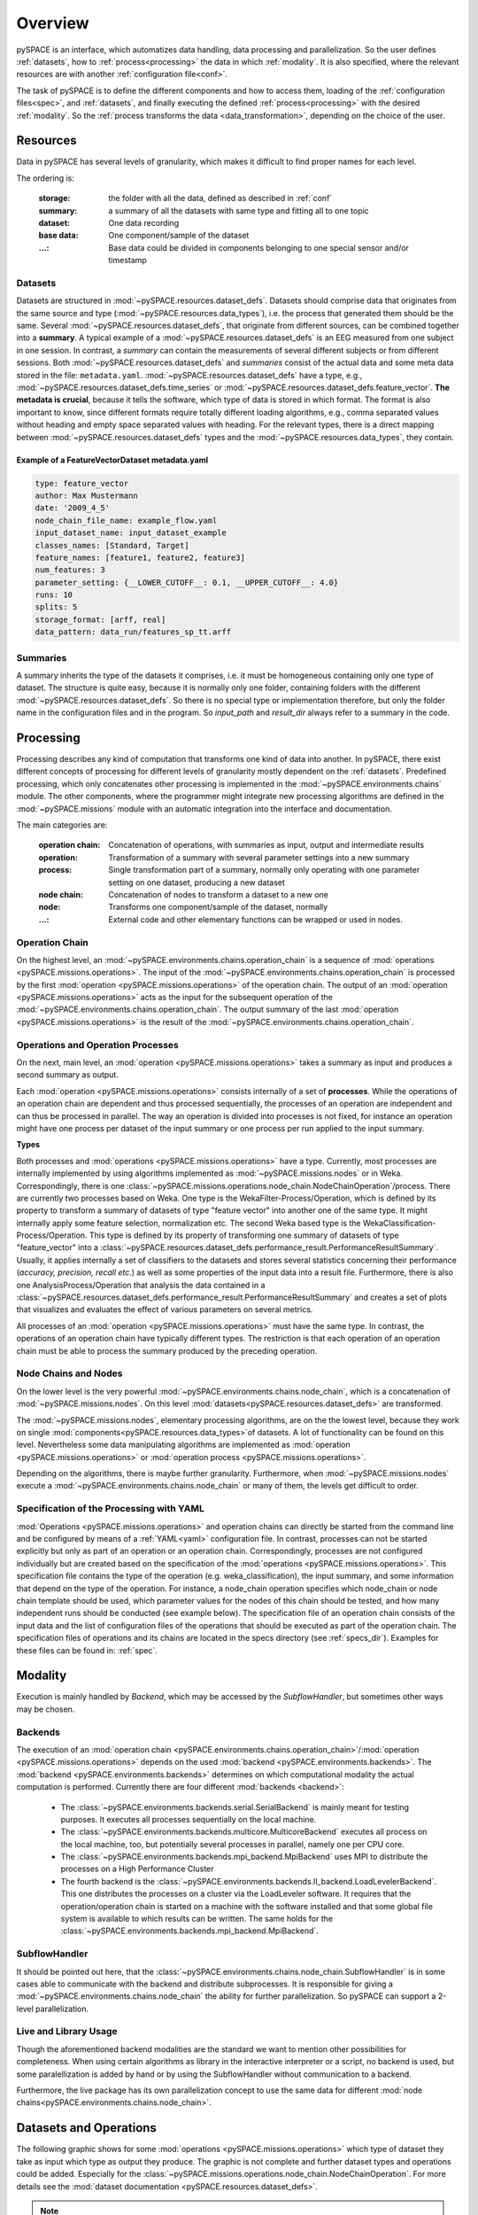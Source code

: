 .. _overview:

Overview
========

pySPACE is an interface, which automatizes data handling, data processing
and parallelization.
So the user defines :ref:`datasets`, how to :ref:`process<processing>` the data
in which :ref:`modality`.
It is also specified,
where the relevant resources are with another :ref:`configuration file<conf>`.

The task of pySPACE is to define the different components and how to access them,
loading of the :ref:`configuration files<spec>`, and :ref:`datasets`,
and finally executing the defined :ref:`process<processing>`
with the desired :ref:`modality`.
So the :ref:`process transforms the data <data_transformation>`, depending on
the choice of the user.

.. _datasets:

Resources
---------

Data in pySPACE has several levels of granularity, which makes it difficult
to find proper names for each level.

The ordering is:

    :storage:   the folder with all the data, defined as described in :ref:`conf`
    :summary:   a summary of all the datasets with same type and fitting all to
                one topic
    :dataset:   One data recording
    :base data: One component/sample of the dataset
    :...:       Base data could be divided in components belonging to one
                special sensor and/or timestamp

Datasets
++++++++

Datasets are structured in :mod:`~pySPACE.resources.dataset_defs`.
Datasets should comprise data that originates from the same source and type
(:mod:`~pySPACE.resources.data_types`),
i.e. the process that generated them should be the same. 
Several :mod:`~pySPACE.resources.dataset_defs`, that originate from different sources,
can be combined together into a **summary**.
A typical example of a :mod:`~pySPACE.resources.dataset_defs` is an EEG
measured from one subject in one session. 
In contrast, a *summary* can contain the measurements of several different subjects or from different sessions.
Both :mod:`~pySPACE.resources.dataset_defs` and *summaries* consist
of the actual data and some meta data stored in the file: ``metadata.yaml``.
:mod:`~pySPACE.resources.dataset_defs` have a type, e.g.,
:mod:`~pySPACE.resources.dataset_defs.time_series` or
:mod:`~pySPACE.resources.dataset_defs.feature_vector`.
**The metadata is crucial**, because it tells the software,
which type of data is stored in which format.
The format is also important to know, since different formats require
totally different loading algorithms, e.g., comma separated values without heading
and empty space separated values with heading.
For the relevant types, there is a direct mapping between
:mod:`~pySPACE.resources.dataset_defs` types and
the :mod:`~pySPACE.resources.data_types`, they contain.

Example of a FeatureVectorDataset metadata.yaml
...............................................

.. code-block:: yaml

  type: feature_vector
  author: Max Mustermann
  date: '2009_4_5'
  node_chain_file_name: example_flow.yaml
  input_dataset_name: input_dataset_example
  classes_names: [Standard, Target]
  feature_names: [feature1, feature2, feature3]
  num_features: 3
  parameter_setting: {__LOWER_CUTOFF__: 0.1, __UPPER_CUTOFF__: 4.0}
  runs: 10
  splits: 5
  storage_format: [arff, real]
  data_pattern: data_run/features_sp_tt.arff

Summaries
+++++++++

A summary inherits the type of the datasets it comprises,
i.e. it must be homogeneous containing only one type of dataset.
The structure is quite easy,
because it is normally only one folder,
containing folders with the different :mod:`~pySPACE.resources.dataset_defs`.
So there is no special type or implementation therefore,
but only the folder name in the configuration files and in the program.
So *input_path* and *result_dir* always refer to a summary in the code.


.. _processing:

Processing
----------

Processing describes any kind of computation that transforms one kind of data
into another. In pySPACE, there exist different concepts of processing for
different levels of granularity mostly dependent on the :ref:`datasets`.
Predefined processing, which only concatenates other processing is implemented
in the :mod:`~pySPACE.environments.chains` module.
The other components, where the programmer might integrate new processing
algorithms are defined in the :mod:`~pySPACE.missions` module with an
automatic integration into the interface and documentation.

The main categories are:

    :operation chain:
                    Concatenation of operations, with summaries as input,
                    output and intermediate results
    :operation:     Transformation of a summary with several parameter settings
                    into a new summary
    :process:       Single transformation part of a summary, normally only
                    operating with one parameter setting on one dataset,
                    producing a new dataset
    :node chain:    Concatenation of nodes to transform a dataset to a new one
    :node:          Transforms one component/sample of the dataset, normally
    :...:           External code and other elementary functions can be wrapped
                    or used in nodes.

Operation Chain
+++++++++++++++

On the highest level, an
:mod:`~pySPACE.environments.chains.operation_chain`
is a sequence of
:mod:`operations <pySPACE.missions.operations>`.
The input of the :mod:`~pySPACE.environments.chains.operation_chain`
is processed by the first
:mod:`operation <pySPACE.missions.operations>` of the operation chain.
The output of an :mod:`operation <pySPACE.missions.operations>` acts
as the input for the subsequent operation of the
:mod:`~pySPACE.environments.chains.operation_chain`.
The output summary of the last
:mod:`operation <pySPACE.missions.operations>` is the result of the
:mod:`~pySPACE.environments.chains.operation_chain`.

.. image:: graphics/operation_chain.png
   :width: 800

Operations and Operation Processes
++++++++++++++++++++++++++++++++++

On the next, main level, an :mod:`operation <pySPACE.missions.operations>`
takes a summary as input
and produces a second summary as output.

Each :mod:`operation <pySPACE.missions.operations>`
consists internally of a set of **processes**.
While the operations of an operation chain are dependent and thus processed
sequentially, the processes of an operation are independent
and can thus be processed in parallel.
The way an operation is divided into processes is not fixed,
for instance an operation might have one process per dataset of the input
summary or one process per run applied to the input summary.

.. image:: graphics/operation.png
                   :width: 300
                   :alt:   Visualization of the operation concept
                   :align: right

**Types**

Both processes and :mod:`operations <pySPACE.missions.operations>` have a type.
Currently, most processes are internally implemented
by using algorithms implemented as :mod:`~pySPACE.missions.nodes` or in Weka.
Correspondingly, there is one
:class:`~pySPACE.missions.operations.node_chain.NodeChainOperation`/process.
There are currently two processes based on Weka.
One type is the WekaFilter-Process/Operation,
which is defined by its property to transform a summary of
datasets of type "feature vector" into another one of the same type.
It might internally apply some feature selection, normalization etc.
The second Weka based type is the WekaClassification-Process/Operation.
This type is defined by its property of transforming
one summary of datasets of type "feature_vector" into a
:class:`~pySPACE.resources.dataset_defs.performance_result.PerformanceResultSummary`.
Usually, it applies internally a set of classifiers to the datasets
and stores several statistics concerning their performance
(*accuracy, precision, recall etc.*)
as well as some properties of the input data into a result file.
Furthermore, there is also one AnalysisProcess/Operation
that analysis the data contained in a
:class:`~pySPACE.resources.dataset_defs.performance_result.PerformanceResultSummary`
and creates a set of plots that visualizes and
evaluates the effect of various parameters on several metrics.

All processes of an :mod:`operation <pySPACE.missions.operations>`
must have the same type.
In contrast, the operations of an operation chain have typically different
types.
The restriction is that each operation of an operation chain must be able
to process the summary produced by the preceding operation.

Node Chains and Nodes
+++++++++++++++++++++

On the lower level is the very powerful
:mod:`~pySPACE.environments.chains.node_chain`,
which is a concatenation of :mod:`~pySPACE.missions.nodes`.
On this level
:mod:`datasets<pySPACE.resources.dataset_defs>`
are transformed.

The :mod:`~pySPACE.missions.nodes`, elementary processing algorithms,
are on the the lowest level, because they work on single
:mod:`components<pySPACE.resources.data_types>`of datasets.
A lot of functionality can be found on this level.
Nevertheless some data manipulating algorithms are implemented
as :mod:`operation <pySPACE.missions.operations>` or
:mod:`operation process <pySPACE.missions.operations>`.

Depending on the algorithms, there is maybe further granularity.
Furthermore, when :mod:`~pySPACE.missions.nodes`
execute a :mod:`~pySPACE.environments.chains.node_chain` or many of
them, the levels get difficult to order.

Specification of the Processing with YAML
+++++++++++++++++++++++++++++++++++++++++

:mod:`Operations <pySPACE.missions.operations>`
and operation chains can directly be started from the command line
and be configured by means of a :ref:`YAML<yaml>` configuration file.
In contrast, processes can not be started explicitly
but only as part of an operation or an operation chain.
Correspondingly, processes are not configured individually 
but are created based on the specification of the
:mod:`operations <pySPACE.missions.operations>`.
This specification file contains the type of the operation 
(e.g. weka_classification), the input summary, and some information
that depend on the type of the operation. 
For instance, a node_chain operation specifies which node_chain or
node chain template should be used,
which parameter values for the nodes of this chain should be tested,
and how many independent runs should be conducted (see example below). 
The specification file of an operation chain consists of the input data
and the list of configuration files of the operations 
that should be executed as part of the operation chain.
The specification files of operations and its chains are located
in the specs directory (see :ref:`specs_dir`).
Examples for these files can be found in: :ref:`spec`.

.. _modality:

Modality
--------

Execution is mainly handled by *Backend*, which may be accessed
by the *SubflowHandler*, but sometimes other ways may be chosen.

Backends
++++++++

The execution of an :mod:`operation chain <pySPACE.environments.chains.operation_chain>`/:mod:`operation <pySPACE.missions.operations>`
depends on the used :mod:`backend <pySPACE.environments.backends>`.
The :mod:`backend <pySPACE.environments.backends>` determines
on which computational modality the actual computation is performed. 
Currently there are four different :mod:`backends <backend>`: 

    -   The :class:`~pySPACE.environments.backends.serial.SerialBackend` is mainly meant for testing purposes.
        It executes all processes sequentially on the local machine.
    -   The :class:`~pySPACE.environments.backends.multicore.MulticoreBackend` executes all process on the local machine, too,
        but potentially several processes in parallel, namely one per CPU core.
    -   The :class:`~pySPACE.environments.backends.mpi_backend.MpiBackend` uses MPI to distribute the processes
        on a High Performance Cluster
    -   The fourth backend is the :class:`~pySPACE.environments.backends.ll_backend.LoadLevelerBackend`.
        This one distributes the processes on a cluster via the LoadLeveler software.
        It requires that the operation/operation chain is started on a machine
        with the software installed
        and that some global file system is available
        to which results can be written.
        The same holds for the :class:`~pySPACE.environments.backends.mpi_backend.MpiBackend`.

.. image:: graphics/backend.png
   :width: 800

SubflowHandler
++++++++++++++

It should be pointed out here, that the
:class:`~pySPACE.environments.chains.node_chain.SubflowHandler` is in some
cases able to communicate with the backend and distribute subprocesses.
It is responsible for giving a
:mod:`~pySPACE.environments.chains.node_chain` the ability for further
parallelization.
So pySPACE can support a 2-level parallelization.

Live and Library Usage
++++++++++++++++++++++

Though the aforementioned backend modalities are the standard we want to mention
other possibilities for completeness.
When using certain algorithms as library in the interactive interpreter or
a script, no backend is used, but some paralellization is added by hand or
by using the SubflowHandler without communication to a backend.

Furthermore, the live package has its own parallelization concept to use
the same data for different
:mod:`node chains<pySPACE.environments.chains.node_chain>`.


.. _data_transformation:

Datasets and Operations
--------------------------
The following graphic shows for some :mod:`operations <pySPACE.missions.operations>`
which type of 
dataset they take as input which type as output they produce.
The graphic is not complete and further dataset types and operations could be added.
Especially for the :class:`~pySPACE.missions.operations.node_chain.NodeChainOperation`.
For more details see the :mod:`dataset documentation <pySPACE.resources.dataset_defs>`.

.. image:: graphics/collections_operations.png
   :width: 800

.. note:: Though we may write, that an operation takes a dataset type as input,
    it is important to mention, that the input is always a summary of
    datasets of the same type  (only one dataset in the extreme case)
    and always produces a new summary, comprising datasets of the same
    type, which may differ to the input type.

- The :class:`~pySPACE.missions.operations.node_chain.NodeChainOperation` can take
  an :class:`stream dataset <pySPACE.resources.dataset_defs.stream.StreamDataset>`,
  a :class:`~pySPACE.resources.dataset_defs.time_series.TimeSeriesDataset` or a
  :class:`~pySPACE.resources.dataset_defs.feature_vector.FeatureVectorDataset` as input.
  It can store results as
  :class:`~pySPACE.resources.dataset_defs.time_series.TimeSeriesDataset`, as
  :class:`~pySPACE.resources.dataset_defs.feature_vector.FeatureVectorDataset`
  or as a
  :class:`~pySPACE.resources.dataset_defs.performance_result.PerformanceResultSummary`.
- The :mod:`weka filter operation <pySPACE.missions.operations.weka_filter>` as well as
  the :mod:`merge operation <pySPACE.missions.operations.merge>` and
  :mod:`shuffle operation <pySPACE.missions.operations.shuffle>`
  transform a
  :class:`~pySPACE.resources.dataset_defs.feature_vector.FeatureVectorDataset`
  into a new
  :class:`~pySPACE.resources.dataset_defs.feature_vector.FeatureVectorDataset`
  The two last are changing the structure of summaries
  by combining datasets.
- The :mod:`weka classification operation <pySPACE.missions.operations.weka_classification>`
  takes a summary of
  :class:`~pySPACE.resources.dataset_defs.feature_vector.FeatureVectorDataset`
  as input
  and produces a
  :class:`~pySPACE.resources.dataset_defs.performance_result.PerformanceResultSummary`
  as output.
- The :mod:`MMLF operation <pySPACE.missions.operations.mmlf>` requires no input
  and produces a
  :class:`~pySPACE.resources.dataset_defs.performance_result.PerformanceResultSummary`
  as output.
- The analysis operation takes a
  :class:`~pySPACE.resources.dataset_defs.performance_result.PerformanceResultSummary`
  and produces several graphics in a special data structure which is neither
  a dataset nor a summary anymore.
